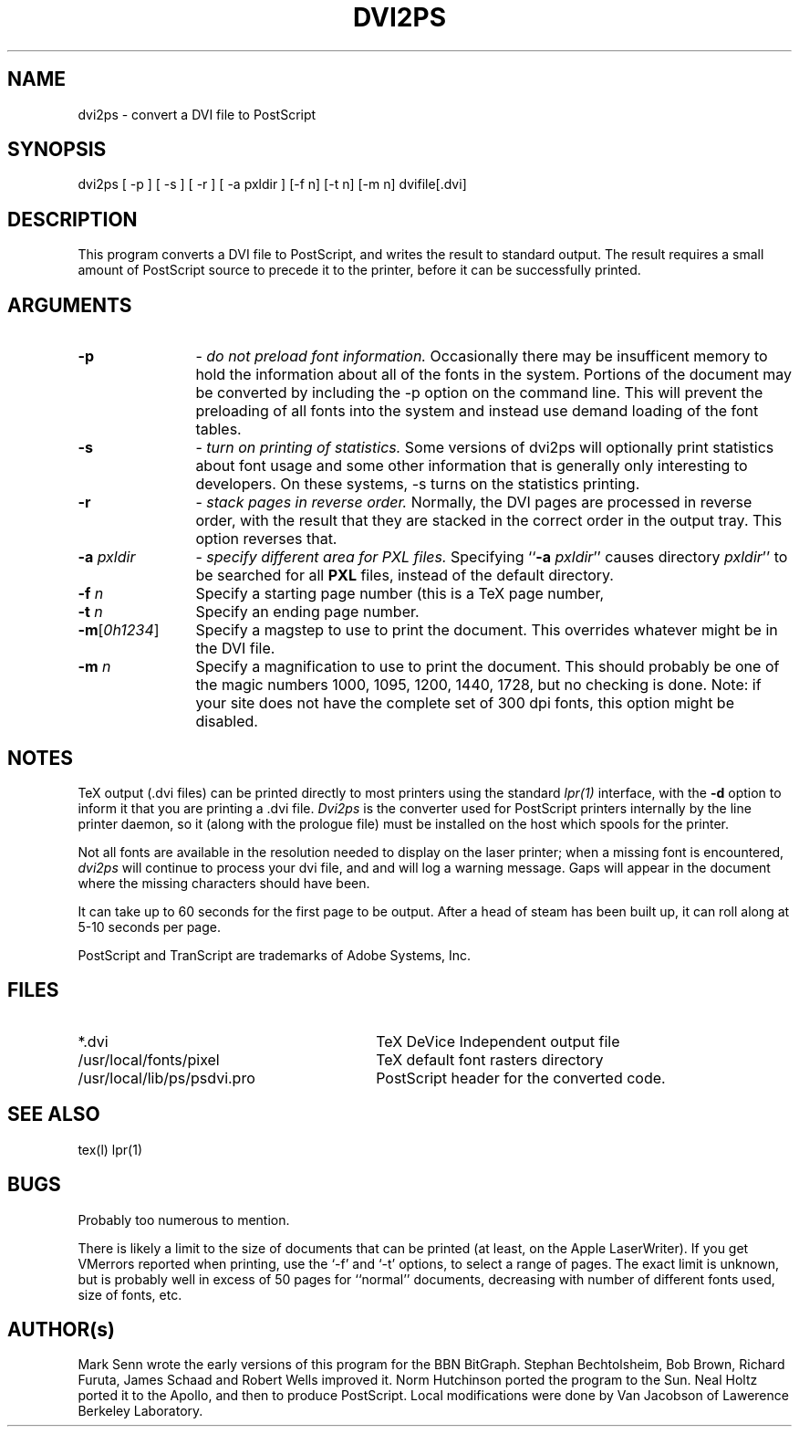 .TH DVI2PS 1L
.SH NAME
dvi2ps  \- convert a DVI file to PostScript
.SH SYNOPSIS
dvi2ps [ -p ] [ -s ] [ -r ] [ -a pxldir ]  [-f n]  [-t n]  [-m n] dvifile[.dvi]
.SH DESCRIPTION
This program converts a DVI file to PostScript, and writes the result
to standard output.  The result requires a small amount of PostScript
source to precede it to the printer, before it can be successfully printed.
.SH ARGUMENTS
.TP 12
.B -p
\- \fIdo not preload font information.\fR
Occasionally there may be insufficent memory to hold the
information about all of the fonts in the system.  Portions
of the document may be converted by including the -p option
on the command line.  This will prevent the preloading of
all fonts into the system and instead use demand loading of
the font tables. 
.TP 12
.B -s
\- \fIturn on printing of statistics.\fR
Some versions of dvi2ps will optionally print statistics about
font usage and some other information that is generally only 
interesting to developers.  On these systems, -s turns on
the statistics printing.
.TP 12
.B -r
\- \fIstack pages in reverse order.\fR
Normally, the DVI pages are processed in reverse order, with the
result that they are stacked in the correct order in the output
tray.  This option reverses that.
.TP 12
\fB-a \fIpxldir\fR
\- \fIspecify different area for PXL files.\fR
Specifying ``\fB-a \fIpxldir\fR'' causes directory \fIpxldir\fR'' to be 
searched for all \fBPXL\fR files, instead of the default directory.
.TP 12
\fB-f \fIn\fR
Specify a starting page number (this is a TeX page number, \count0).
.TP 12
\fB-t \fIn\fR
Specify an ending page number.
.TP 12
\fB-m\fR[\fI0h1234\fR]
Specify a magstep to use to print the document.  This overrides
whatever might be in the DVI file.
.TP 12
\fB-m \fIn\fR
Specify a magnification to use to print the document.  This should
probably be one of the magic numbers 1000, 1095, 1200, 1440, 1728,
but no checking is done.  Note: if your site does not have the
complete set of 300 dpi fonts, this option might be disabled.
.SH NOTES
.PP
TeX output (.dvi files) can be printed directly to most printers
using the standard
.IR lpr(1)
interface, with the
.B -d
option to inform it that you are printing a .dvi file.
.I Dvi2ps
is the converter used for PostScript printers internally by
the line printer daemon, so it (along with the prologue file)
must be installed on the host which spools for the printer.
.PP
Not all fonts are available in the resolution needed to display on the 
laser printer;  when a missing font is encountered, 
.I dvi2ps
will continue to process your dvi file, and and will log a warning message.
Gaps will appear in the document where the missing characters should have been.
.PP
It can take up to 60 seconds for the first page to be output.  After a
head of steam has been built up, it can roll along at 5-10 seconds
per page.
.PP
PostScript and TranScript are trademarks of Adobe Systems, Inc.
.SH FILES
.TP 3i
*.dvi
TeX DeVice Independent output file
.TP 3i
/usr/local/fonts/pixel
TeX default font rasters directory
.TP 3i
/usr/local/lib/ps/psdvi.pro
PostScript header for the converted code.
.SH SEE ALSO
tex(l) lpr(1)
.SH BUGS
Probably too numerous to mention.
.PP
There is likely a limit to the size of documents that can be printed (at 
least, on the Apple LaserWriter).  If you get VMerrors reported when 
printing, use the `-f' and `-t' options, to select a range of pages.
The exact limit is unknown, but is probably well in excess of 50 pages
for ``normal'' documents, decreasing with number of different fonts used,
size of fonts, etc.

.SH AUTHOR(s)
Mark Senn wrote the early versions of this program for the
BBN BitGraph.  Stephan Bechtolsheim, Bob Brown, Richard
Furuta, James Schaad and Robert Wells improved it.  Norm
Hutchinson ported the program to the Sun.  Neal Holtz ported
it to the Apollo, and then to produce PostScript.  Local
modifications were done by Van Jacobson of Lawerence Berkeley Laboratory.

